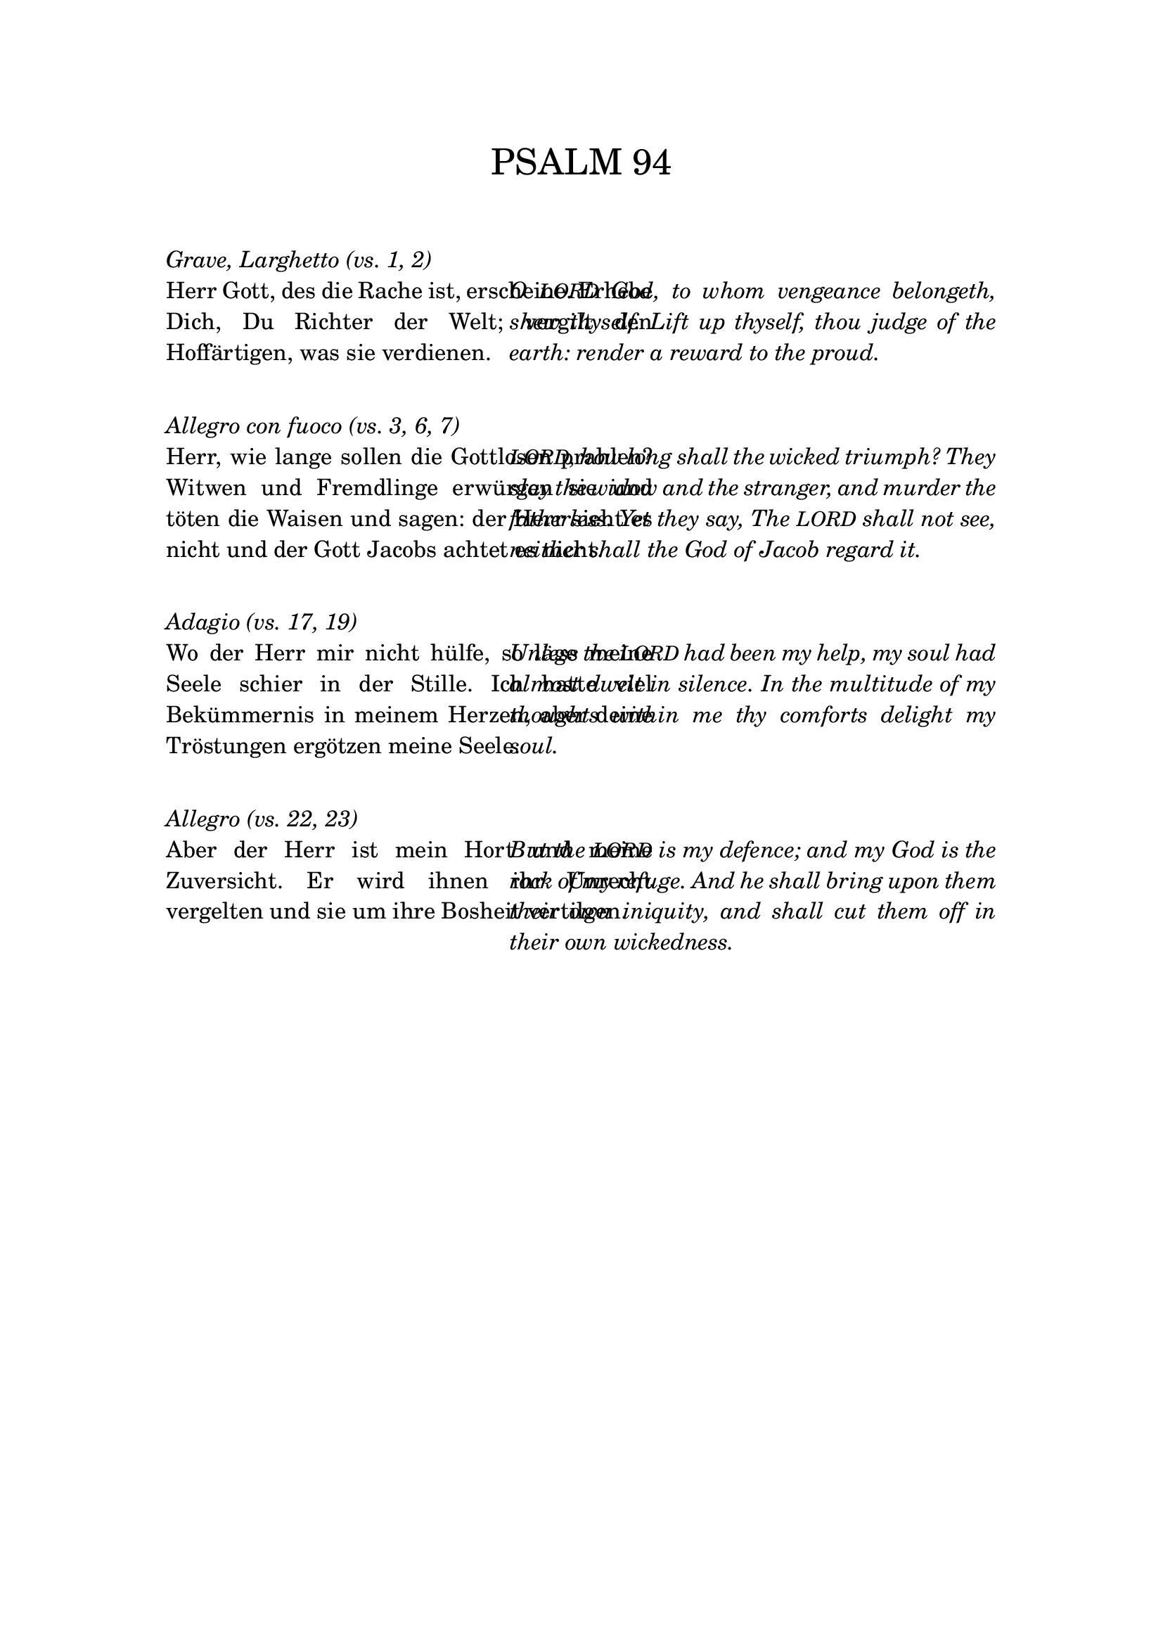 \version "2.18.0"
% #(set-global-staff-size 16)

% set the column width here (50 is good for global staff size 16)
#(define psalm-column-width 50)


#(define psalm-column-width-override
  (cons 'line-width psalm-column-width))

\bookpart {
  \paper {
    top-margin = 2.5\cm
    bottom-margin = 2.5\cm
    left-margin = 3\cm
    line-width = 15\cm
  }
  \header {
    tagline = ##f
  }
  \markup {
    \fontsize #0.5
    \column {
      
      \fill-line {
        \fontsize #4 \line { PSALM 94 }
      }
      
      \strut \strut
      \italic \line { Grave, Larghetto (vs. 1, 2) }
      \fill-line {
        \override #psalm-column-width-override
        \justify {
          Herr Gott, des die Rache ist, erscheine.
          Erhebe Dich, Du Richter der Welt; vergilt
          den Hoffärtigen, was sie verdienen.
        }
        \override #psalm-column-width-override
        \italic \justify {
          O \smaller LORD God, to whom vengeance belongeth, shew thyself.
          Lift up thyself, thou judge of the earth:
          render a reward to the proud.
        }
      }
      
      \strut \strut
      \italic \line { Allegro con fuoco (vs. 3, 6, 7) }
      
      \fill-line {
        \override #psalm-column-width-override
        \justify {
          Herr, wie lange sollen die Gottlosen prahlen?
          Witwen und Fremdlinge erwürgen sie und töten die Waisen
          und sagen: der Herr sieht es nicht und
          der Gott Jacobs achtet es nicht.
        }
        \override #psalm-column-width-override
        \italic \justify {
          \smaller LORD, how long shall the wicked triumph?
          They slay the widow and the stranger,
          and murder the fatherless.
          Yet they say, The \smaller LORD shall not see,
          neither shall the God of Jacob regard it.
        }
      }
      
      \strut \strut
      \italic \line { Adagio (vs. 17, 19) }
      
      \fill-line {
        \override #psalm-column-width-override
        \justify {
          Wo der Herr mir nicht hülfe,
          so läge meine Seele schier in der Stille.
          Ich hatte viel Bekümmernis in meinem Herzen,
          aber deine Tröstungen ergötzen meine Seele.
        }
        \override #psalm-column-width-override
        \italic \justify {
          Unless the \smaller LORD had been my help,
          my soul had almost dwelt in silence. 
          In the multitude of my thoughts within me
          thy comforts delight my soul. 
        }
      }
      
      \strut \strut
      \italic \line { Allegro (vs. 22, 23) }
      
      \fill-line {
        \override #psalm-column-width-override
        \justify {
          Aber der Herr ist mein Hort und meine Zuversicht.
          Er wird ihnen ihr Unrecht vergelten
          und sie um ihre Bosheit vertilgen.
        }
        \override #psalm-column-width-override
        \italic \justify {
          But the \smaller LORD is my defence;
          and my God is the rock of my refuge. 
          And he shall bring upon them their own iniquity,
          and shall cut them off in their own wickedness.
        }
      }
    }
  }
}

